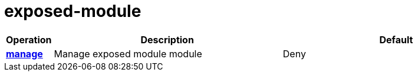 = exposed-module

[cols="1s,5a,5a"]
|===
| Operation| Description | Default


| [#rbac-exposed-module-manage]#<<rbac-exposed-module-manage,manage>>#
| Manage exposed module module
| Deny


|===
